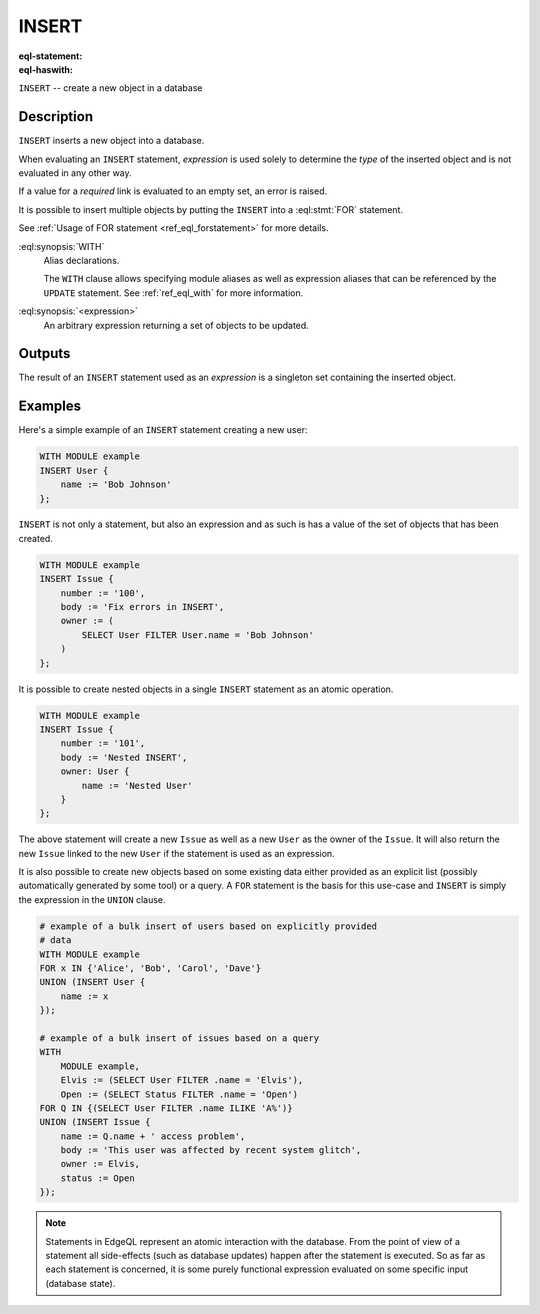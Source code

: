 .. _ref_eql_statements_insert:

INSERT
======

:eql-statement:
:eql-haswith:

``INSERT`` -- create a new object in a database

.. eql:synopsis::

    [ WITH <with-spec> [ ,  ... ] ]
    INSERT <expression> [ <insert-shape> ] ;


Description
-----------

``INSERT`` inserts a new object into a database.

When evaluating an ``INSERT`` statement, *expression* is used solely to
determine the *type* of the inserted object and is not evaluated in any
other way.

If a value for a *required* link is evaluated to an empty set, an error is
raised.

It is possible to insert multiple objects by putting the ``INSERT``
into a :eql:stmt:`FOR` statement.

See :ref:`Usage of FOR statement <ref_eql_forstatement>` for more details.

:eql:synopsis:`WITH`
    Alias declarations.

    The ``WITH`` clause allows specifying module aliases as well
    as expression aliases that can be referenced by the ``UPDATE``
    statement.  See :ref:`ref_eql_with` for more information.

:eql:synopsis:`<expression>`
    An arbitrary expression returning a set of objects to be updated.

    .. eql:synopsis::

        INSERT <expression>
        [ "{" <link> := <insert-value-expr> [, ...]  "}" ]


Outputs
-------

The result of an ``INSERT`` statement used as an *expression* is a
singleton set containing the inserted object.


Examples
--------

Here's a simple example of an ``INSERT`` statement creating a new user:

.. code-block:: edgeql

    WITH MODULE example
    INSERT User {
        name := 'Bob Johnson'
    };

``INSERT`` is not only a statement, but also an expression and as such
is has a value of the set of objects that has been created.

.. code-block:: edgeql

    WITH MODULE example
    INSERT Issue {
        number := '100',
        body := 'Fix errors in INSERT',
        owner := (
            SELECT User FILTER User.name = 'Bob Johnson'
        )
    };

It is possible to create nested objects in a single ``INSERT``
statement as an atomic operation.

.. code-block:: edgeql

    WITH MODULE example
    INSERT Issue {
        number := '101',
        body := 'Nested INSERT',
        owner: User {
            name := 'Nested User'
        }
    };

The above statement will create a new ``Issue`` as well as a new
``User`` as the owner of the ``Issue``. It will also return the new
``Issue`` linked to the new ``User`` if the statement is used as an
expression.

It is also possible to create new objects based on some existing data
either provided as an explicit list (possibly automatically generated
by some tool) or a query. A ``FOR`` statement is the basis for this
use-case and ``INSERT`` is simply the expression in the ``UNION``
clause.

.. code-block:: edgeql

    # example of a bulk insert of users based on explicitly provided
    # data
    WITH MODULE example
    FOR x IN {'Alice', 'Bob', 'Carol', 'Dave'}
    UNION (INSERT User {
        name := x
    });

    # example of a bulk insert of issues based on a query
    WITH
        MODULE example,
        Elvis := (SELECT User FILTER .name = 'Elvis'),
        Open := (SELECT Status FILTER .name = 'Open')
    FOR Q IN {(SELECT User FILTER .name ILIKE 'A%')}
    UNION (INSERT Issue {
        name := Q.name + ' access problem',
        body := 'This user was affected by recent system glitch',
        owner := Elvis,
        status := Open
    });


.. note::

    Statements in EdgeQL represent an atomic interaction with the
    database. From the point of view of a statement all side-effects
    (such as database updates) happen after the statement is executed.
    So as far as each statement is concerned, it is some purely
    functional expression evaluated on some specific input (database
    state).
